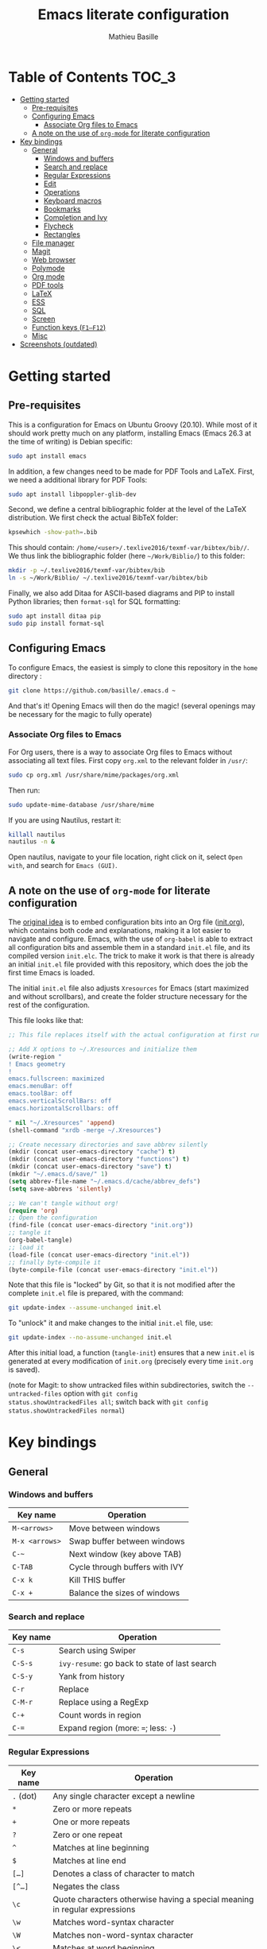 #+TITLE: Emacs literate configuration 
#+AUTHOR: Mathieu Basille
#+EMAIL: basille@ufl.edu


* Table of Contents                                                     :TOC_3:
- [[#getting-started][Getting started]]
  - [[#pre-requisites][Pre-requisites]]
  - [[#configuring-emacs][Configuring Emacs]]
    - [[#associate-org-files-to-emacs][Associate Org files to Emacs]]
  - [[#a-note-on-the-use-of-org-mode-for-literate-configuration][A note on the use of =org-mode= for literate configuration]]
- [[#key-bindings][Key bindings]]
  - [[#general][General]]
    - [[#windows-and-buffers][Windows and buffers]]
    - [[#search-and-replace][Search and replace]]
    - [[#regular-expressions][Regular Expressions]]
    - [[#edit][Edit]]
    - [[#operations][Operations]]
    - [[#keyboard-macros][Keyboard macros]]
    - [[#bookmarks][Bookmarks]]
    - [[#completion-and-ivy][Completion and Ivy]]
    - [[#flycheck][Flycheck]]
    - [[#rectangles][Rectangles]]
  - [[#file-manager][File manager]]
  - [[#magit][Magit]]
  - [[#web-browser][Web browser]]
  - [[#polymode][Polymode]]
  - [[#org-mode][Org mode]]
  - [[#pdf-tools][PDF tools]]
  - [[#latex][LaTeX]]
  - [[#ess][ESS]]
  - [[#sql][SQL]]
  - [[#screen][Screen]]
  - [[#function-keys-f1f12][Function keys (~F1–F12~)]]
  - [[#misc][Misc]]
- [[#screenshots-outdated][Screenshots (outdated)]]

* Getting started


** Pre-requisites

This is a configuration for Emacs on Ubuntu Groovy (20.10). While most
of it should work pretty much on any platform, installing Emacs (Emacs
26.3 at the time of writing) is Debian specific:

#+BEGIN_SRC sh
  sudo apt install emacs
#+END_SRC

In addition, a few changes need to be made for PDF Tools and
LaTeX. First, we need a additional library for PDF Tools:

#+BEGIN_SRC sh
  sudo apt install libpoppler-glib-dev
#+END_SRC

Second, we define a central bibliographic folder at the level of the
LaTeX distribution. We first check the actual BibTeX folder:

#+BEGIN_SRC sh
  kpsewhich -show-path=.bib
#+END_SRC

This should contain:
=/home/<user>/.texlive2016/texmf-var/bibtex/bib//=. We thus link the
bibliographic folder (here =~/Work/Biblio/=) to this folder:

#+BEGIN_SRC sh
  mkdir -p ~/.texlive2016/texmf-var/bibtex/bib
  ln -s ~/Work/Biblio/ ~/.texlive2016/texmf-var/bibtex/bib
#+END_SRC

Finally, we also add Ditaa for ASCII-based diagrams and PIP to install
Python libraries; then =format-sql= for SQL formatting:

#+BEGIN_SRC sh
  sudo apt install ditaa pip
  sudo pip install format-sql
#+END_SRC


** Configuring Emacs

To configure Emacs, the easiest is simply to clone this repository in
the =home= directory :

#+BEGIN_SRC sh  
  git clone https://github.com/basille/.emacs.d ~
#+END_SRC

And that's it! Opening Emacs will then do the magic! (several openings
may be necessary for the magic to fully operate)

*** Associate Org files to Emacs

For Org users, there is a way to associate Org files to Emacs without
associating all text files. First copy =org.xml= to the relevant folder in =/usr/=:

#+BEGIN_SRC sh  
  sudo cp org.xml /usr/share/mime/packages/org.xml
#+END_SRC

Then run:

#+BEGIN_SRC sh  
  sudo update-mime-database /usr/share/mime
#+END_SRC

If you are using Nautilus, restart it:

#+BEGIN_SRC sh  
  killall nautilus
  nautilus -n &
#+END_SRC

Open nautilus, navigate to your file location, right click on it,
select =Open with=, and search for =Emacs (GUI)=.


** A note on the use of =org-mode= for literate configuration

The [[https://github.com/larstvei/dot-emacs][original idea]] is to embed configuration bits into an Org file
([[/init.org][init.org]]), which contains both code and explanations, making it a lot
easier to navigate and configure. Emacs, with the use of =org-babel=
is able to extract all configuration bits and assemble them in a
standard =init.el= file, and its compiled version =init.elc=. The
trick to make it work is that there is already an initial =init.el=
file provided with this repository, which does the job the first time
Emacs is loaded.

The initial =init.el= file also adjusts =Xresources= for Emacs (start
maximized and without scrollbars), and create the folder structure
necessary for the rest of the configuration.

This file looks like that:

#+BEGIN_SRC emacs-lisp
  ;; This file replaces itself with the actual configuration at first run.
  
  ;; Add X options to ~/.Xresources and initialize them
  (write-region "
  ! Emacs geometry
  !
  emacs.fullscreen: maximized
  emacs.menuBar: off
  emacs.toolBar: off
  emacs.verticalScrollBars: off
  emacs.horizontalScrollbars: off
  
  " nil "~/.Xresources" 'append)
  (shell-command "xrdb -merge ~/.Xresources")
  
  ;; Create necessary directories and save abbrev silently
  (mkdir (concat user-emacs-directory "cache") t)
  (mkdir (concat user-emacs-directory "functions") t)
  (mkdir (concat user-emacs-directory "save") t)
  (mkdir "~/.emacs.d/save/" 1)
  (setq abbrev-file-name "~/.emacs.d/cache/abbrev_defs")
  (setq save-abbrevs 'silently)
  
  ;; We can't tangle without org!
  (require 'org)
  ;; Open the configuration
  (find-file (concat user-emacs-directory "init.org"))
  ;; tangle it
  (org-babel-tangle)
  ;; load it
  (load-file (concat user-emacs-directory "init.el"))
  ;; finally byte-compile it
  (byte-compile-file (concat user-emacs-directory "init.el"))  
#+END_SRC

Note that this file is "locked" by Git, so that it is not modified
after the complete =init.el= file is prepared, with the command:

#+BEGIN_SRC sh
  git update-index --assume-unchanged init.el
#+END_SRC

To "unlock" it and make changes to the initial =init.el= file, use:

#+BEGIN_SRC sh
  git update-index --no-assume-unchanged init.el
#+END_SRC

After this initial load, a function (=tangle-init=) ensures that a new
=init.el= is generated at every modification of =init.org= (precisely
every time =init.org= is saved).

(note for Magit: to show untracked files within subdirectories, switch
the =--untracked-files= option with =git config
status.showUntrackedFiles all=; switch back with =git config
status.showUntrackedFiles normal=)


* Key bindings

** General

*** Windows and buffers

| Key name       | Operation                      |
|----------------+--------------------------------|
| ~M-<arrows>~   | Move between windows           |
| ~M-x <arrows>~ | Swap buffer between windows    |
| ~C-~~          | Next window (key above TAB)    |
| ~C-TAB~        | Cycle through buffers with IVY |
| ~C-x k~        | Kill THIS buffer               |
| ~C-x +~        | Balance the sizes of windows   |

*** Search and replace

| Key name | Operation                                     |
|----------+-----------------------------------------------|
| ~C-s~    | Search using Swiper                           |
| ~C-S-s~  | =ivy-resume=: go back to state of last search |
| ~C-S-y~  | Yank from history                             |
| ~C-r~    | Replace                                       |
| ~C-M-r~  | Replace using a RegExp                        |
| ~C-+~    | Count words in region                         |
| ~C-=~    | Expand region (more: ~=~; less: ~-~)          |

*** Regular Expressions

| Key name  | Operation                                                                  |
|-----------+----------------------------------------------------------------------------|
| ~.~ (dot) | Any single character except a newline                                      |
| ~*~       | Zero or more repeats                                                       |
| ~+~       | One or more repeats                                                        |
| ~?~       | Zero or one repeat                                                         |
| ~^~       | Matches at line beginning                                                  |
| ~$~       | Matches at line end                                                        |
| ~[…]~     | Denotes a class of character to match                                      |
| ~[^…]~    | Negates the class                                                          |
| ~\c~      | Quote characters otherwise having a special meaning in regular expressions |
| ~\w~      | Matches word-syntax character                                              |
| ~\W~      | Matches non-word-syntax character                                          |
| ~\<~      | Matches at word beginning                                                  |
| ~\>~      | Matches at word end                                                        |
| ~\b~      | Matches at word break                                                      |
| ~\B~      | Matches at non-word break                                                  |
| ~\(…\)~   | Groups a series of pattern elements to a single element                    |
| ~…\|…\|…~ | Matches one of the alternatives ("or")                                     |
| ~\N~      | Same text as n-th group                                                    |

*** Edit

| ~C-z~     | Undo                                                    |
| ~M-y~     | List kill ring (=counsel-yank-pop=)                     |
| ~C-c C-u~ | Cycle between snake_case, lowerCamelCase and kebab-case |
| ~M-q~     | Fill paragraph (indentation and lines)                  |
| ~C-u M-q~ | Justifies text (fixed width)                            |
| ~M-$~     | Check spelling of word at the cursor                    |
| ~C-c C-d~ | Sudden death!                                           |

*** Operations

| Key name  | Operation                                        |
|-----------+--------------------------------------------------|
| ~C-.~     | Imenu (main sections/headers)                    |
| ~M-x~     | SMEX                                             |
| ~M-!~     | Shell-command in the minibuffer                  |
| ~C-h m~   | Check modes in a buffer                          |
| ~C-x C-e~ | Evaluate lisp expression                         |
| ~C-x C-y~ | Evaluate lisp expression and replace with result |
| ~M-g M-g~ | Go to a given line number                        |

*** Keyboard macros

| Key name        | Operation                                                              |
|-----------------+------------------------------------------------------------------------|
| ~C-x (~         | Start the macro                                                        |
| ~C-x )~         | Stop the macro                                                         |
| ~C-x e~         | Execute the macro once                                                 |
| ~C-u <n> C-x e~ | Execute the macro n times (0 for infinite; can be negative like ~- 5~) |

*** Bookmarks

| Key name  | Operation                                                    |
|-----------+--------------------------------------------------------------|
| ~C-x r m~ | Bookmark a file (works on directories and remote files too!) |
| ~C-x r b~ | Jump to a bookmark                                           |
| ~C-x r l~ | List bookmarks                                               |

*** Completion and Ivy

| Key name  | Operation                                                                       |
|-----------+---------------------------------------------------------------------------------|
| ~C-s~     | Search using Swiper                                     |
| ~C-S-s~   | =ivy-resume=: go back to state of last search                                   |
| ~M-r~     | In Ivy mode, toggle regexp mode                                                 |
| ~M-o~     | In Ivy mode, presents valid actions from which to choose                        |
| ~↑~       | Uses current input instead of current candidate (e.g. useful to create files)   |
| ~C-c C-o~ | =ivy-occur=: save current search into a new buffer (then ~C-d~ to delete lines) |
| ~TAB~     | Complete anything                                                               |
| or        | Fold/unfold functions/regions (if code indented)                                |

*** Flycheck

| Key name              | Operation                                |
|-----------------------+------------------------------------------|
| ~C-c ! v~             | Verify Flycheck setup for current buffer |
| ~C-c ! n~ / ~C-c ! p~ | Next and previous error                  |
| ~C-c ! l~             | List all errors in a buffer              |

*** Rectangles

Need to mark the upper left corner first (~C-Space~) then move to the
other end of the rectangle.

| Key name       | Operation                            |
|----------------+--------------------------------------|
| ~C-S-<return>~ | Start rectangle mode                 |
| ~<return>~     | Moves cursor to next corner          |
| ~M-<arrows>~   | Moves the entire rectangle selection |


** File manager

When opening a file with Ivy (~C-x C-f~):

| Key name | Operation                     |
|----------+-------------------------------|
| ~//~     | Go to the root directory      |
| =~=      | Go to the home directory      |
| ~ENTER~  | Enter Dired in this directory |

In Dired (see mark [[https://www.gnu.org/software/emacs/manual/html_node/emacs/Marks-vs-Flags.html][here]], and operations on file [[https://www.gnu.org/software/emacs/manual/html_node/emacs/Operating-on-Files.html#Operating-on-Files][here]]) or ibuffer:

| Key name | Operation                                                    |
|----------+--------------------------------------------------------------|
| ~$~      | Go to a bookmark                                             |
| ~(~      | Hide/show details                                            |
| ~s~      | Sort by date or filename                                     |
| ~S~      | Interactively sort (by filename, date, reverse, etc.)        |
| ~i~      | Include subdirectory                                         |
|----------+--------------------------------------------------------------|
| ~o~      | Open in other window                                         |
| ~m~      | Mark a file/folder                                           |
| ~* /~    | Mark all folders                                             |
| ~* s~    | Mark all files and folders                                   |
| ~d~      | Mark for deletion                                            |
| ~x~      | Execute deletion of marked files                             |
| ~u~      | Unmark a file/folder                                         |
| ~U~      | Unmark all                                                   |
| ~t~      | Toggle mark                                                  |
| ~/~      | Dynamically filter files/folders (=dired-narrow=)            |
|----------+--------------------------------------------------------------|
| ~C~      | Copy (marked) file(s)                                        |
| ~D~      | Delete (marked) file(s)                                      |
| ~R~      | Rename (marked) file(s)                                      |
| ~A~      | Search with regexp content of (marked) file(s)               |
| ~Q~      | Search and replace with regexp content of (marked) file(s)   |
| ~e~      | =ediff= two marked files                                     |
| ~=~      | Launch =ediff= file at point, requesting for file to compare |
|----------+--------------------------------------------------------------|
| ~w~      | Copy file name in the kill ring                              |
| ~M-0 w~  | Copy absolute path to the file                               |


** Magit

| Key name | Operation                                          |
|----------+----------------------------------------------------|
| ~y~      | Show information on branches and commits           |
| ~C-f~    | GitFlow from within Magit                          |
| ~K~      | =git ls-files= from within Magit                   |
|----------+----------------------------------------------------|
| ~e~      | In case of conflicts, open =Ediff= on file         |
| ~k~      | In case of conclicts, ask to delete our/their file |


** Web browser

| Key name      | Operation                       |
|---------------+---------------------------------|
| ~<backspace>~ | Go to previous page             |
| ~f~           | Open page with external browser |


** Polymode

| Key name          | Operation                               |
|-------------------+-----------------------------------------|
| ~C-<page down>~   | Move to previous chunk                  |
| ~C-<page up>~     | Move to next chunk                      |
| ~C-S-<page down>~ | Move to previous chunk of the same type |
| ~C-S-<page up>~   | Move to next chunk of the same type     |


** Org mode

| Key name  | Operation                                        |
|-----------+--------------------------------------------------|
| ~C-c C-q~ | Add a Tag in Org mode                            |
|           | (use =:TOC:= for an automatic table of contents) |
| ~<s TAB~  | Add a source code block                          |


** PDF tools

| Key name    | Operation                                         |
|-------------+---------------------------------------------------|
| ~P~         | Fit to the page                                   |
| ~H~         | Fit to the height                                 |
| ~W~         | Fit to the width                                  |
| ~g~         | refreshes the PDF                                 |
| ~h~         | opens the help of PDF tools                       |
|-------------+---------------------------------------------------|
| ~C-c C-a h~ | Highlight text and annotate (~C-c C-c~ to commit) |
| ~C-c C-a t~ | Annotate anywhere (~C-c C-c~ to commit)           |
| ~C-c C-a o~ | Strike through text                               |
| ~C-c C-a D~ | Delete annotation                                 |
| ~C-c C-a l~ | List annotations                                  |


** LaTeX

| Key name         | Operation                                             |
|------------------+-------------------------------------------------------|
| ~C-c C-l~        | Shows compilation logs in LaTeX                       |
| ~C-c C-v~        | Calls viewer with forward search from LaTeX document  |
| ~C-<left click>~ | Inverse search in PDF document                        |
| ~C-c =~          | Displays a dynamic table of contents                  |
| ~C-c (~          | RefTeX inserts label                                  |
| ~C-c )~          | RefTeX references label                               |
| ~C-c [~          | RefTeX inserts citation (from BibTeX)                 |
|------------------+-------------------------------------------------------|
| ~C-c b~          | Launch `ivy-bibtex` (do not need to be in LaTeX mode) |
| ~C-c C-e C-a~    | Template for new article                              |
| ~C-c C-e C-t~    | Template for technical reports                        |
| ~C-c C-e C-b~    | Template for books                                    |
| ~C-j~            | Moves to the next BibTeX field                        |
| ~C-c C-c~        | Checks and cleans entry                                                      |


** ESS

| Key name | Operation      |
|----------+----------------|
| ~M-x r~  | Launch R       |
| ~C-c r~  | Launch R dired |

*Interactive buffer*

| Key name     | Operation                                                                           |
|--------------+-------------------------------------------------------------------------------------|
| ~C-c C-r~    | Move cursor to previous command (only for commands typed in the interactive buffer) |
| ~C-c C-o~    | Delete everything from last command to current prompt                               |

*Script*

| Key name     | Operation                                     |
|--------------+-----------------------------------------------|
| ~C-=~        | Insert =<-=, =%>%=, =->= (cycle)              |
| ~C-M-\~      | Indent region (using formatR)                 |
| ~C-return~   | Evaluate line or region (in R code)           |
| ~C-return~   | Add a fenced R code block (in RMarkdown file) |
| ~C-S-return~ | Add inline R code (in RMarkdown file)         |
| ~C-c C-x~    | Evaluate chunk                                |

*Special:* Ask for password in R and hide it while typing:

#+BEGIN_SRC R
cat("Password: "); pwd <- readLines(file("stdin"), 1)
#+END_SRC


** SQL

| Key name   | Operation                          |
|------------+------------------------------------|
| ~C-return~ | Send paragraph or region if active |


** Screen

=screen= key bindings collide with Emacs own key bindings in the
Shell. To prevent this, every =screen= key needs to be prefixed by
~C-l~. For instance, to detach a =screen= session (normally ~C-a
C-d~), use ~C-l C-a C-l C-d~. 

=screen= operations:

- List existing sessions:
  #+BEGIN_SRC sh
    screen -ls
  #+END_SRC
- Open a session (note that sessions must be open in a regular
  terminal first to prevent printing issues in Emacs):
  #+BEGIN_SRC sh
    screen -S <session_name>
  #+END_SRC
- Detach a session:
  #+BEGIN_SRC sh
    screen -d <number/name>
  #+END_SRC
  or interactively in the session: ~C-a C-d~
- Attach a session:
  #+BEGIN_SRC sh
    screen -r <number/name>
  #+END_SRC
  If need be, detach the session at the same time:
  #+BEGIN_SRC sh
    screen -d -r <number/name>
  #+END_SRC
  If really necessary:
  #+BEGIN_SRC sh
    screen -D -RR <number/name>
  #+END_SRC
  ("Attach here and now. Whatever that means, just do it.")
- Kill a session
  #+BEGIN_SRC sh
    screen -X -S <number/name> quit
  #+END_SRC
  or interactively in the session: ~C-a :quit~


** Function keys (~F1–F12~)

Use position registers (a sort of bookmark) with ~F1—F4~: ~C-F1~ to
~C-F4~ to save a register, ~F1~ to ~F4~ to jump to a saved register:

| Key name    | Operation                                                    |
|-------------+--------------------------------------------------------------|
| ~F1–F4~     | Jump to registers                                            |
| ~C-F1–C-F4~ | Save registers                                               |
| ~C-S-F1~    | Show/hide menu                                               |
| ~C-S-F3~    | Bookmark a file (works on directories and remote files too!) |
| ~C-S-F4~    | List bookmarks                                               |


| Key name | Operation                                                 |
|----------+-----------------------------------------------------------|
| ~F5~     | NeoTree in side panel                                     |
| ~F6~     | Dired in current directory                                |
| ~C-F6~   | Activate write mode in Dired (~C-c C-c~ to save and exit) |
| ~F7~     | Run rmarkdown::render on current RMarkdown file           |
| ~C-F7~   | Run bookdown::render_book on index.Rmd file               |
| ~S-C-F7~ | Run knitr::pandoc (with custom options) on .md file       |
| ~F8~     | Magit                                                     |
| ~C-F8~   | shell-xterm (Shell with clearing capabilities)            |

| Key name                 | Operation                                             |
|--------------------------+-------------------------------------------------------|
| ~F9~                     | Highlight region (like a marker)                      |
| ~C-F9~                   | Move to the next highlighted text                     |
| ~C-S-F9~                 | Un-highlight everything                               |
| ~F10~                    | Toggle line wrapping                                  |
| ~C-F10~                  | Toggle current line highlight mode                    |
| ~C-S-F10~                | Toggle column highlight mode                          |
| ~F11~                    | Multiple cursors in all lines                         |
| ~C-F11~                  | Smart multiple cursors                                |
| ~C-S-F11~                | Multiple cursors: next like selected                  |
| ~C-S-<left click>~       | Multiple cursors on mouse click                       |
| ~C-'~                    | In multiple cursor mode, narrow to lines with cursors |
| ~F12~ / ~<middle click>~ | Flyspell correction suggestions                       |
| ~C-F12~                  | Toggle Flyspell                                       |
| ~C-S-F12~                | Change Ispell dictionary                              |


** Misc

| Key name           | Operation              |
|--------------------+------------------------|
| ~M-x lunar-phases~ | Display moon phases.   |
| ~M-x zone~         | Screen saver. Sort of… |


* Screenshots (outdated)

A good demonstration could not be complete without screenshots, so
here is Emacs in action:

- Emacs on the =init.org= config file, in Org mode, with Neotree in
  the left window, and Magit in the right window with its main
  commands at the bottom.

  #+CAPTION: Emacs in Org mode + project explorer + Magit
  #+NAME: emacs-org
  [[emacs-neotree-org-magit.png]]

- Emacs opened with a RMarkdown file (=.Rmd=), including YAML headers
  and R code chunks, with the help page of a function in the right
  window together with the R buffer at the bottom.

  #+CAPTION: Emacs on a RMarkdown file (with ESS)
  #+NAME: emacs-ess
  [[emacs-markdown-yaml-ess.png]]
